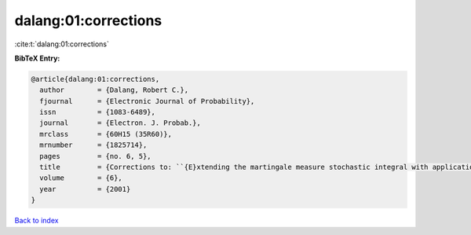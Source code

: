 dalang:01:corrections
=====================

:cite:t:`dalang:01:corrections`

**BibTeX Entry:**

.. code-block:: bibtex

   @article{dalang:01:corrections,
     author        = {Dalang, Robert C.},
     fjournal      = {Electronic Journal of Probability},
     issn          = {1083-6489},
     journal       = {Electron. J. Probab.},
     mrclass       = {60H15 (35R60)},
     mrnumber      = {1825714},
     pages         = {no. 6, 5},
     title         = {Corrections to: ``{E}xtending the martingale measure stochastic integral with applications to spatially homogeneous s.p.d.e.'s''},
     volume        = {6},
     year          = {2001}
   }

`Back to index <../By-Cite-Keys.html>`_
